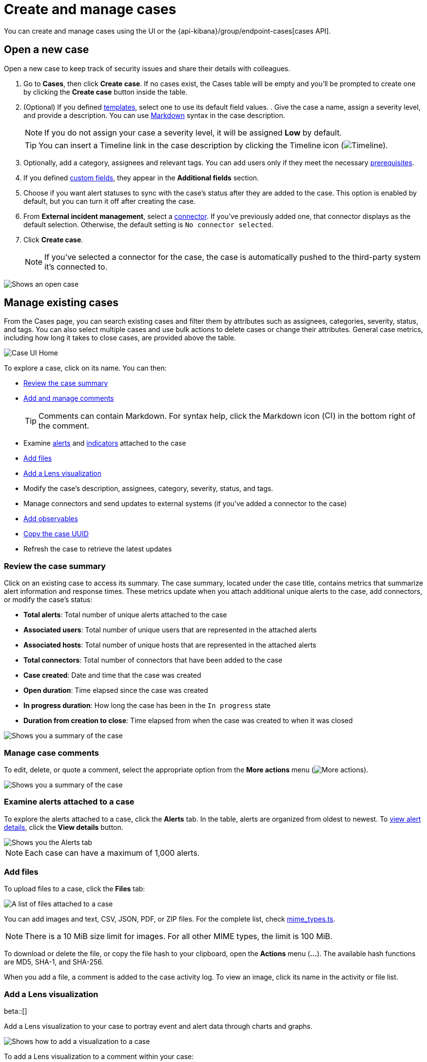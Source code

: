 [[security-cases-open-manage]]
= Create and manage cases

// :description: Create a case in {elastic-sec}, and add files and visualizations.
// :keywords: serverless, security, how-to, analyze, manage


You can create and manage cases using the UI or the {api-kibana}/group/endpoint-cases[cases API].

// Link to classic docs until serverless API docs are available.

[discrete]
[[cases-ui-open]]
== Open a new case

Open a new case to keep track of security issues and share their details with
colleagues.

. Go to **Cases**, then click **Create case**. If no cases exist, the Cases table will be empty and you'll be prompted to create one by clicking the **Create case** button inside the table.
. (Optional) If you defined <<security-cases-settings-templates,templates>>, select one to use its default field values. . Give the case a name, assign a severity level, and provide a description. You can use
https://www.markdownguide.org/cheat-sheet[Markdown] syntax in the case description.
+
[NOTE]
====
If you do not assign your case a severity level, it will be assigned **Low** by default.
====
+
[TIP]
====
You can insert a Timeline link in the case description by clicking the Timeline icon (image:images/icons/timeline.svg[Timeline]).
====
. Optionally, add a category, assignees and relevant tags. You can add users only if they meet the necessary <<security-cases-requirements,prerequisites>>.
. If you defined <<security-cases-settings-custom-fields,custom fields>>, they appear in the **Additional fields** section.
. Choose if you want alert statuses to sync with the case's status after they are added to the case. This option is enabled by default, but you can turn it off after creating the case.
. From **External incident management**, select a <<security-cases-settings,connector>>. If you've previously added one, that connector displays as the default selection. Otherwise, the default setting is `No connector selected`.
. Click **Create case**.
+
[NOTE]
====
If you've selected a connector for the case, the case is automatically pushed to the third-party system it's connected to.
====

[role="screenshot"]
image::images/cases-open-manage/-cases-cases-ui-open.png[Shows an open case]

// NOTE: This is an autogenerated screenshot. Do not edit it directly.

////
/*
This functionality does not exist yet in serverless.
To be updated: references to Kibana, ESS. Once this section is added back in, edit the frontmatter description back to: Create a case in {elastic-sec}, configure email notifications, and add files and visualizations.

## Add email notifications

You can configure email notifications that occur when users are assigned to cases.

For hosted {kib} on {ess}:

1. Add the email addresses to the monitoring email allowlist. Follow the steps in
  [Send alerts by email]({cloud}/ec-watcher.html#ec-watcher-allowlist).

  You do not need to take any more steps to configure an email connector or update
  {kib} user settings, since the preconfigured Elastic-Cloud-SMTP connector is
  used by default.

For self-managed {kib}:

1. Create a preconfigured email connector.

  <DocCallOut title="Note">
  At this time, email notifications support only [preconfigured email connectors]({kibana-ref}/pre-configured-connectors.html),
  which are defined in the `kibana.yml` file.
  </DocCallOut>

1. Set the `notifications.connectors.default.email` {kib} setting to the name of
  your email connector.

1. If you want the email notifications to contain links back to the case, you
  must configure the [server.publicBaseUrl]({kibana-ref}/settings.html#server-publicBaseUrl) setting.

When you subsequently add assignees to cases, they receive an email.

<div id="cases-ui-manage"></div> */
////

[discrete]
[[security-cases-open-manage-manage-existing-cases]]
== Manage existing cases

From the Cases page, you can search existing cases and filter them by attributes such as assignees, categories, severity, status, and tags. You can also select multiple cases and use bulk actions to delete cases or change their attributes. General case metrics, including how long it takes to close cases, are provided above the table.

[role="screenshot"]
image::images/cases-open-manage/-cases-cases-home-page.png[Case UI Home]

// NOTE: This is an autogenerated screenshot. Do not edit it directly.

To explore a case, click on its name. You can then:

* <<cases-summary,Review the case summary>>
* <<cases-manage-comments,Add and manage comments>>
+
[TIP]
====
Comments can contain Markdown. For syntax help, click the Markdown icon (image:images/cases-open-manage/-detections-markdown-icon.png[Click markdown icon,17,17]) in the bottom right of the comment.
====
* Examine <<cases-examine-alerts,alerts>> and <<review-indicator-in-case,indicators>> attached to the case
* <<cases-add-files,Add files>>
* <<cases-lens-visualization,Add a Lens visualization>>
* Modify the case's description, assignees, category, severity, status, and tags.
* Manage connectors and send updates to external systems (if you've added a connector to the case)
* <<cases-add-observables>> 
* <<cases-copy-case-uuid,Copy the case UUID>>
* Refresh the case to retrieve the latest updates

[discrete]
[[cases-summary]]
=== Review the case summary

Click on an existing case to access its summary. The case summary, located under the case title, contains metrics that summarize alert information and response times. These metrics update when you attach additional unique alerts to the case, add connectors, or modify the case's status:

* **Total alerts**: Total number of unique alerts attached to the case
* **Associated users**: Total number of unique users that are represented in the attached alerts
* **Associated hosts**: Total number of unique hosts that are represented in the attached alerts
* **Total connectors**: Total number of connectors that have been added to the case
* **Case created**: Date and time that the case was created
* **Open duration**: Time elapsed since the case was created
* **In progress duration**: How long the case has been in the `In progress` state
* **Duration from creation to close**: Time elapsed from when the case was created to when it was closed

[role="screenshot"]
image::images/cases-open-manage/-cases-cases-summary.png[Shows you a summary of the case]

[discrete]
[[cases-manage-comments]]
=== Manage case comments

To edit, delete, or quote a comment, select the appropriate option from the **More actions** menu (image:images/icons/boxesHorizontal.svg[More actions]).

[role="screenshot"]
image::images/cases-open-manage/-cases-cases-manage-comments.png[Shows you a summary of the case]

[discrete]
[[cases-examine-alerts]]
=== Examine alerts attached to a case

To explore the alerts attached to a case, click the **Alerts** tab. In the table, alerts are organized from oldest to newest. To <<security-view-alert-details,view alert details>>, click the **View details** button.

[role="screenshot"]
image::images/cases-open-manage/-cases-cases-alert-tab.png[Shows you the Alerts tab]

[NOTE]
====
Each case can have a maximum of 1,000 alerts.
====

[discrete]
[[cases-add-files]]
=== Add files

To upload files to a case, click the **Files** tab:

[role="screenshot"]
image::images/cases-open-manage/-cases-cases-files.png[A list of files attached to a case]

// NOTE: This is an autogenerated screenshot. Do not edit it directly.

You can add images and text, CSV, JSON, PDF, or ZIP files.
For the complete list, check https://github.com/elastic/kibana/blob/main/x-pack/plugins/cases/common/constants/mime_types.ts[mime_types.ts].

[NOTE]
====
There is a 10 MiB size limit for images. For all other MIME types, the limit is 100 MiB.
====

To download or delete the file, or copy the file hash to your clipboard, open the **Actions** menu (**…**).
The available hash functions are MD5, SHA-1, and SHA-256.

When you add a file, a comment is added to the case activity log.
To view an image, click its name in the activity or file list.

[discrete]
[[cases-lens-visualization]]
=== Add a Lens visualization

beta::[]

Add a Lens visualization to your case to portray event and alert data through charts and graphs.

[role="screenshot"]
image::images/cases-open-manage/-cases-add-vis-to-case.gif[Shows how to add a visualization to a case]

To add a Lens visualization to a comment within your case:

. Click the **Visualization** button. The **Add visualization** dialog appears.
. Select an existing visualization from your Visualize Library or create a new visualization.
+
[IMPORTANT]
====
Set an absolute time range for your visualization. This ensures your visualization doesn't change over time after you save it to your case, and provides important context for others managing the case.
====
. Save the visualization to your Visualize Library by clicking the **Save to library** button (optional).
+
.. Enter a title and description for the visualization.
.. Choose if you want to keep the **Update panel on Security** activated. This option is activated by default and automatically adds the visualization to your Visualize Library.
. After you've finished creating your visualization, click **Save and return** to go back to your case.
. Click **Preview** to show how the visualization will appear in the case comment.
. Click **Add Comment** to add the visualization to your case.

Alternatively, while viewing a <<security-dashboards-overview,dashboard>> you can open a panel's menu then click **More actions** (image:images/icons/boxesHorizontal.svg[More actions]​) → **Add to existing case** or **More actions** (image:images/icons/boxesHorizontal.svg[More actions]​) → **Add to new case**.

After a visualization has been added to a case, you can modify or interact with it by clicking the **Open Visualization** option in the case's comment menu.

[role="screenshot"]
image::images/cases-open-manage/-cases-cases-open-vis.png[Shows where the Open Visualization option is]

[float]
[[cases-add-observables]]
=== Add observables

.Requirements
[sidebar]
--
To use observables, you must have the Security Analytics Essentials <<elasticsearch-manage-project,project feature>>.
--

An observable is a piece of information about an investigation, for example, a suspicious URL or a file hash. Use observables to identify correlated events and better understand the severity and scope of a case.

To create an observable:

. Click the **Observables** tab, then click **Add observable**.
+
NOTE: Each case can have a maximum of 50 observables.
+
. Provide the necessary details:
** **Type**: Select a type for the observable. You can choose a preset type or a <<security-cases-observable-types,custom one>>. 
** **Value**: Enter a value for the observable. The value must align with the type you select. 
** **Description** (Optional): Provide additional information about the observable. 

. Click **Add observable**. 

After adding an observable to a case, you can remove or edit it by using the **Actions** menu (**…**).

TIP: Go to the **Similar cases** tab to access other cases with the same observables. 

[role="screenshot"]
image::images/cases-open-manage/-cases-cases-add-observables.png[Shows you where to add observables]

[discrete]
[[cases-copy-case-uuid]]
=== Copy the case UUID

Each case has a universally unique identifier (UUID) that you can copy and share. To copy a case's UUID to a clipboard, go to the Cases page and select **Actions** → **Copy Case ID** for the case you want to share. Alternatively, go to a case's details page, then from the **More actions** menu (image:images/icons/boxesHorizontal.svg[More actions]), select **Copy Case ID**.

[role="screenshot"]
image::images/cases-open-manage/-cases-cases-copy-case-id.png[Copy Case ID option in More actions menu 40%]

[discrete]
[[cases-export-import]]
== Export and import cases

Cases can be <<cases-export,exported>> and <<cases-import,imported>> as saved objects using the Saved Objects <<security-project-settings,project settings>> UI.

[IMPORTANT]
====
Before importing Lens visualizations, Timelines, or alerts, ensure their data is present. Without it, they won't work after being imported.
====

[discrete]
[[cases-export]]
=== Export a case

Use the **Export** option to move cases between different {elastic-sec} instances. When you export a case, the following data is exported to a newline-delimited JSON (`.ndjson`) file:

* Case details
* User actions
* Text string comments
* Case alerts
* Lens visualizations (exported as JSON blobs).

[NOTE]
====
The following attachments are _not_ exported:

* **Case files**: Case files are not exported. However, they are accessible in **Project Settings** → **Stack Management** → **Files** to download and re-add.
* **Alerts**: Alerts attached to cases are not exported. You must re-add them after importing cases.
====

To export a case:

. Go to **Project Settings** → **Stack Management** → **Saved objects**.
. Search for the case by choosing a saved object type or entering the case title in the search bar.
. Select one or more cases, then click the **Export** button.
. Click **Export**. A confirmation message that your file is downloading displays.
+
[TIP]
====
Keep the **Include related objects** option enabled to ensure connectors are exported too.
====

[role="screenshot"]
image::images/cases-open-manage/-cases-cases-export-button.png[Shows the export saved objects workflow]

[discrete]
[[cases-import]]
=== Import a case

To import a case:

. Go to **Project settings** → **Management** → **Saved objects**.
. Click **Import**.
. Select the NDJSON file containing the exported case and configure the import options.
. Click **Import**.
. Review the import log and click **Done**.
+
[IMPORTANT]
====
Be mindful of the following:

* If the imported case had connectors attached to it, you'll be prompted to re-authenticate the connectors. To do so, click **Go to connectors** on the **Import saved objects** flyout and complete the necessary steps. Alternatively, open the main menu, then go to **Project Settings** → **Stack Management** → **{connectors-ui}** to access connectors.
* If the imported case had attached alerts, verify that the alerts' source documents exist in the environment. Case features that interact with alerts (such as the Alert details flyout and rule details page) rely on the alerts' source documents to function.
====
